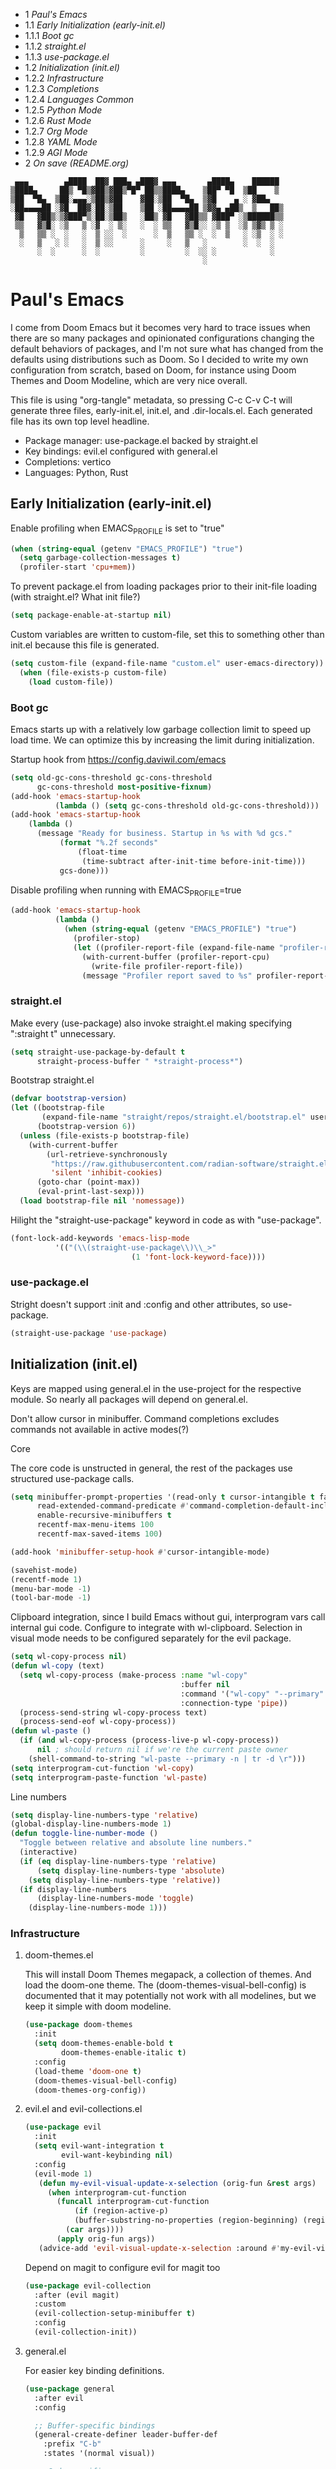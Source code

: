 #+PROPERTY: header-args :tangle no
#+PROPERTY: header-args:emacs-lisp+ :comments link

# BEGIN_TOC 3
- 1 [[*pauls-emacs][Paul's Emacs]]
- 1.1 [[*early-initialization-early-initel][Early Initialization (early-init.el)]]
- 1.1.1 [[*boot-gc][Boot gc]]
- 1.1.2 [[*straightel][straight.el]]
- 1.1.3 [[*use-packageel][use-package.el]]
- 1.2 [[*initialization-initel][Initialization (init.el)]]
- 1.2.2 [[*infrastructure][Infrastructure]]
- 1.2.3 [[*completions][Completions]]
- 1.2.4 [[*languages-common][Languages Common]]
- 1.2.5 [[*python-mode][Python Mode]]
- 1.2.6 [[*rust-mode][Rust Mode]]
- 1.2.7 [[*org-mode][Org Mode]]
- 1.2.8 [[*yaml-mode][YAML Mode]]
- 1.2.9 [[*agi-mode][AGI Mode]]
- 2 [[*on-save-readmeorg][On save (README.org)]]
# END_TOC

#+BEGIN_SRC text
   ▄▄▄        ▄████  ██▓ ███▄ ▄███▓ ▄▄▄       ▄████▄    ██████
  ▒████▄     ██▒ ▀█▒▓██▒▓██▒▀█▀ ██▒▒████▄    ▒██▀ ▀█  ▒██    ▒
  ▒██  ▀█▄  ▒██░▄▄▄░▒██▒▓██    ▓██░▒██  ▀█▄  ▒▓█    ▄ ░ ▓██▄
  ░██▄▄▄▄██ ░▓█  ██▓░██░▒██    ▒██ ░██▄▄▄▄██ ▒▓▓▄ ▄██▒  ▒   ██▒
   ▓█   ▓██▒░▒▓███▀▒░██░▒██▒   ░██▒ ▓█   ▓██▒▒ ▓███▀ ░▒██████▒▒
   ▒▒   ▓▒█░ ░▒   ▒ ░▓  ░ ▒░   ░  ░ ▒▒   ▓▒█░░ ░▒ ▒  ░▒ ▒▓▒ ▒ ░
    ▒   ▒▒ ░  ░   ░  ▒ ░░  ░      ░  ▒   ▒▒ ░  ░  ▒   ░ ░▒  ░ ░
    ░   ▒   ░ ░   ░  ▒ ░░      ░     ░   ▒   ░        ░  ░  ░
        ░  ░      ░  ░         ░         ░  ░░ ░            ░
                                             ░                 
#+END_SRC

* Paul's Emacs
I come from Doom Emacs but it becomes very hard to trace issues when there are so many packages and opinionated configurations changing the default behaviors of packages, and I'm not sure what has changed from the defaults using distributions such as Doom. So I decided to write my own configuration from scratch, based on Doom, for instance using Doom Themes and Doom Modeline, which are very nice overall.

This file is using "org-tangle" metadata, so pressing C-c C-v C-t will generate three files, early-init.el, init.el, and .dir-locals.el. Each generated file has its own top level headline.

- Package manager: use-package.el backed by straight.el
- Key bindings: evil.el configured with general.el
- Completions: vertico
- Languages: Python, Rust
  
** Early Initialization (early-init.el)
:PROPERTIES:
:header-args:emacs-lisp: :tangle ~/.emacs.custom/early-init.el
:END:

Enable profiling when EMACS_PROFILE is set to "true"
#+BEGIN_SRC emacs-lisp
  (when (string-equal (getenv "EMACS_PROFILE") "true")
    (setq garbage-collection-messages t)
    (profiler-start 'cpu+mem))
#+END_SRC

To prevent package.el from loading packages prior to their init-file loading (with straight.el? What init file?)
#+BEGIN_SRC emacs-lisp
(setq package-enable-at-startup nil)
#+END_SRC

Custom variables are written to custom-file, set this to something other than init.el because this file is generated.
#+BEGIN_SRC emacs-lisp
(setq custom-file (expand-file-name "custom.el" user-emacs-directory))
  (when (file-exists-p custom-file)
    (load custom-file))
#+END_SRC

*** Boot gc
Emacs starts up with a relatively low garbage collection limit to speed up load time.
We can optimize this by increasing the limit during initialization.

Startup hook from https://config.daviwil.com/emacs 
#+BEGIN_SRC emacs-lisp
  (setq old-gc-cons-threshold gc-cons-threshold
        gc-cons-threshold most-positive-fixnum)
  (add-hook 'emacs-startup-hook
            (lambda () (setq gc-cons-threshold old-gc-cons-threshold)))
  (add-hook 'emacs-startup-hook
  	  (lambda ()
  	    (message "Ready for business. Startup in %s with %d gcs."
  		     (format "%.2f seconds"
  			     (float-time
  			      (time-subtract after-init-time before-init-time)))
  		     gcs-done)))
#+END_SRC

Disable profiling when running with EMACS_PROFILE=true
#+BEGIN_SRC emacs-lisp
  (add-hook 'emacs-startup-hook
            (lambda ()
              (when (string-equal (getenv "EMACS_PROFILE") "true")
                (profiler-stop)
                (let ((profiler-report-file (expand-file-name "profiler-report.txt" user-emacs-directory)))
                  (with-current-buffer (profiler-report-cpu)
                    (write-file profiler-report-file))
                  (message "Profiler report saved to %s" profiler-report-file)))))
#+END_SRC

*** straight.el

Make every (use-package) also invoke straight.el making specifying ":straight t" unnecessary.
#+BEGIN_SRC emacs-lisp
  (setq straight-use-package-by-default t
        straight-process-buffer " *straight-process*")
#+END_SRC

Bootstrap straight.el
#+BEGIN_SRC emacs-lisp
  (defvar bootstrap-version)
  (let ((bootstrap-file
         (expand-file-name "straight/repos/straight.el/bootstrap.el" user-emacs-directory))
        (bootstrap-version 6))
    (unless (file-exists-p bootstrap-file)
      (with-current-buffer
          (url-retrieve-synchronously
           "https://raw.githubusercontent.com/radian-software/straight.el/develop/install.el"
           'silent 'inhibit-cookies)
        (goto-char (point-max))
        (eval-print-last-sexp)))
    (load bootstrap-file nil 'nomessage))
#+END_SRC

Hilight the "straight-use-package" keyword in code as with "use-package".
#+BEGIN_SRC emacs-lisp
  (font-lock-add-keywords 'emacs-lisp-mode
  			'(("(\\(straight-use-package\\)\\_>"
                             (1 'font-lock-keyword-face))))
#+END_SRC

*** use-package.el
Stright doesn't support :init and :config and other attributes, so use-package.
#+BEGIN_SRC emacs-lisp
  (straight-use-package 'use-package)
#+END_SRC

** Initialization (init.el)
:PROPERTIES:
:header-args:emacs-lisp: :tangle ~/.emacs.custom/init.el
:END:

Keys are mapped using general.el in the use-project for the respective module. So nearly all packages will depend on general.el.

Don't allow cursor in minibuffer. Command completions excludes commands not available in active modes(?)

**** Core
The core code is unstructed in general, the rest of the packages use structured use-package calls.
#+BEGIN_SRC emacs-lisp
  (setq minibuffer-prompt-properties '(read-only t cursor-intangible t face minibuffer-prompt)
        read-extended-command-predicate #'command-completion-default-include-p
        enable-recursive-minibuffers t
        recentf-max-menu-items 100
        recentf-max-saved-items 100)

  (add-hook 'minibuffer-setup-hook #'cursor-intangible-mode)

  (savehist-mode)
  (recentf-mode 1)
  (menu-bar-mode -1)
  (tool-bar-mode -1)
#+END_SRC

Clipboard integration, since I build Emacs without gui, interprogram vars call internal gui code. Configure to
integrate with wl-clipboard. Selection in visual mode needs to be configured separately for the evil package.
#+BEGIN_SRC emacs-lisp
(setq wl-copy-process nil)
(defun wl-copy (text)
  (setq wl-copy-process (make-process :name "wl-copy"
                                      :buffer nil
                                      :command '("wl-copy" "--primary" "-n")
                                      :connection-type 'pipe))
  (process-send-string wl-copy-process text)
  (process-send-eof wl-copy-process))
(defun wl-paste ()
  (if (and wl-copy-process (process-live-p wl-copy-process))
      nil ; should return nil if we're the current paste owner
    (shell-command-to-string "wl-paste --primary -n | tr -d \r")))
(setq interprogram-cut-function 'wl-copy)
(setq interprogram-paste-function 'wl-paste)
#+END_SRC

Line numbers
#+BEGIN_SRC emacs-lisp
  (setq display-line-numbers-type 'relative)
  (global-display-line-numbers-mode 1)
  (defun toggle-line-number-mode ()
    "Toggle between relative and absolute line numbers."
    (interactive)
    (if (eq display-line-numbers-type 'relative)
        (setq display-line-numbers-type 'absolute)
      (setq display-line-numbers-type 'relative))
    (if display-line-numbers
        (display-line-numbers-mode 'toggle)
      (display-line-numbers-mode 1)))
#+END_SRC

*** Infrastructure
**** doom-themes.el
This will install Doom Themes megapack, a collection of themes. And load the doom-one theme. The (doom-themes-visual-bell-config) is documented that it may potentially not work with all modelines, but we keep it simple with doom modeline.
#+BEGIN_SRC emacs-lisp
(use-package doom-themes
  :init
  (setq doom-themes-enable-bold t
        doom-themes-enable-italic t)
  :config
  (load-theme 'doom-one t)
  (doom-themes-visual-bell-config)
  (doom-themes-org-config))
#+END_SRC

**** evil.el and evil-collections.el
#+BEGIN_SRC emacs-lisp
    (use-package evil
      :init
      (setq evil-want-integration t
            evil-want-keybinding nil)
      :config
      (evil-mode 1)
       (defun my-evil-visual-update-x-selection (orig-fun &rest args)
         (when interprogram-cut-function
           (funcall interprogram-cut-function
     	       (if (region-active-p)
     		   (buffer-substring-no-properties (region-beginning) (region-end))
     		 (car args))))
           (apply orig-fun args))
       (advice-add 'evil-visual-update-x-selection :around #'my-evil-visual-update-x-selection))
#+END_SRC

Depend on magit to configure evil for magit too
#+BEGIN_SRC emacs-lisp
  (use-package evil-collection
    :after (evil magit)
    :custom
    (evil-collection-setup-minibuffer t)
    :config
    (evil-collection-init))
#+END_SRC

**** general.el
For easier key binding definitions.
#+BEGIN_SRC emacs-lisp
  (use-package general
    :after evil
    :config

    ;; Buffer-specific bindings
    (general-create-definer leader-buffer-def
      :prefix "C-b"
      :states '(normal visual))

    ;; Code specific map
    (general-create-definer leader-code-def
      :prefix "C-c"
      :states '(normal visual))

    ;; General emacs commands such as edit config files
    (general-create-definer leader-emacs-def
      :prefix "C-e"
      :states '(normal visual))

    ;; File-specific bindings
    (general-create-definer leader-file-def
      :prefix "C-f"
      :states '(normal visual))

    ;; Source control commands
    (general-create-definer leader-scm-def
      :prefix "C-g"
      :states '(normal visual))

    ;; Various help and information
    (general-create-definer leader-help-def
      :prefix "C-h"
      :states '(normal visual))

    ;; Major-mode-specific bindings
    (general-create-definer leader-mode-def
      :prefix "C-m"
      :states '(normal visual))

    ;; Project-specific bindings
    (general-create-definer leader-project-def
      :keymaps 'projectile-mode-map
      :prefix "C-p"
      :states '(normal visual))

    ;; Already bound so unbind from various built in packages and evil.el, this
    ;; causes an error during startup where it says that "C-t is not a leader key".
    ;; Unbind all
    (define-key global-map (kbd "C-t") nil)
    (define-key evil-normal-state-map (kbd "C-t") nil)
    (define-key evil-insert-state-map (kbd "C-t") nil)
    (general-create-definer leader-toggle-def
      :prefix "C-t"
      :states '(normal insert visual))

    ;; Window bindings
    (general-create-definer leader-window-def
      :prefix "C-w"
      :states '(normal visual))

    (leader-file-def
      "f" 'find-file)

    (leader-emacs-def
      "c" '(lambda ()
             (interactive)
             (find-file (expand-file-name "README.org" user-emacs-directory))))

    (leader-code-def
      "n" 'flycheck-next-error
      "p" 'flycheck-previous-error
      "l" 'flycheck-list-errors)

    (leader-buffer-def
      "d" 'kill-current-buffer)

    (leader-toggle-def
      "l" 'toggle-line-number-mode)

    (leader-mode-def
      :prefix "C-m"
      :keymaps 'smerge-mode-map
      "n" 'smerge-next
      "p" 'smerge-prev
      "d" 'smerge-diff-base
      "u" 'smerge-keep-upper
      "l" 'smerge-keep-lower))
#+END_SRC

**** projectile.el
#+BEGIN_SRC emacs-lisp
  (use-package projectile
    :after general
    :config
    (projectile-mode +1)
    (leader-project-def
      "a" 'projectile-add-known-project
      "d" 'projectile-remove-known-project
      "p" 'projectile-switch-project
      "f" 'projectile-find-file
      "i" 'projectile-invalidate-cache
      "k" 'projectile-kill-buffer))
#+END_SRC

**** doom-modeline.el
Also make sure to load the modeline after projectile since it uses the projectile api.
#+BEGIN_SRC emacs-lisp
  (use-package doom-modeline
    :custom
    (doom-modeline-project-detection 'project)
    (doom-modeline-buffer-file-name-style 'relative-to-project)
    (doom-modeline-unicode-fallback t)
    (doom-modeline-minor-modes nil)
    :hook (after-init . doom-modeline-mode))
#+END_SRC

**** which-key.el
Since we're n00bs, we need to see the key options sometimes.
#+BEGIN_SRC emacs-lisp
(use-package which-key
  :after evil
  :init
  (setq which-key-idle-delay 0.4)
  :config
  (which-key-mode)
  (which-key-setup-minibuffer))
#+END_SRC

**** magit.el and magit-todos.el and git-gutter.el
#+BEGIN_SRC emacs-lisp
    (use-package magit
      :after evil
      :config
      (leader-scm-def
        "s" 'magit-status
        "t" 'magit-todos-list))
#+END_SRC

ToDo in project repositories
#+BEGIN_SRC emacs-lisp
(use-package magit-todos
  :after magit
  :custom
  (magit-todos-keyword-suffix "\\(?:([^)]+)\\)?:?" "Allow TODO without colons TODO:"))
#+END_SRC

Hilight where the file is changed in the fringes
#+BEGIN_SRC emacs-lisp
  (use-package git-gutter
    :if (not (display-graphic-p))
    :after magit
    :custom
    (git-gutter:window-width 1)
    (git-gutter:added-sign "+")
    (git-gutter:deleted-sign "-")
    (git-gutter:modified-sign "=")
    :config
    (global-git-gutter-mode +1))
#+END_SRC

**** dashboard.el
#+BEGIN_SRC emacs-lisp
  (use-package dashboard
    :custom
    (org-agenda-files '("/storage/src/unnsvc/org/general.org"))
    (dashboard-startup-banner (expand-file-name "dashboard.txt" user-emacs-directory))
    :config
    ;;(setq initial-buffer-choice (lambda () (get-buffer-create "*dashboard*")))
    (dashboard-setup-startup-hook))
#+END_SRC

**** lookup.el
Doom emacs seems to do a lot more, this doesn't seem to work in this config to lookup "use-package" but it works in Doom Emacs. Investigate.
#+BEGIN_SRC emacs-lisp
(use-package lookup
  :straight (lookup :type git :host github :repo "aaronjensen/emacs-lookup" :commit "6ffdb61ef7c70077dee45330d4444a0eec559e01")
  :after general
  :config
  (leader-code-def
    "h" #'+lookup/documentation))
#+END_SRC

**** helpful.el
More helpful help
#+BEGIN_SRC emacs-lisp
  (use-package helpful
    :after general
    :config

    (leader-code-def
     "d" #'helpful-at-point)

    (leader-help-def
     "k" #'helpful-key
     "o" #'helpful-symbol
     "v" #'helpful-variable
     "x" #'helpful-command
     "F" #'helpful-function
     "f" #'helpful-callable))
#+END_SRC

*** Completions
**** vertico.el
#+BEGIN_SRC emacs-lisp
(use-package vertico
  :init
  (vertico-mode))
#+END_SRC
**** orderless.el
Basically, we want to select items orderless instead of matching completions from beginning to end?
#+BEGIN_SRC emacs-lisp
  (use-package orderless
    :after vertico
    :init
    (setq completion-styles '(orderless basic)
          completion-category-defaults nil
          completion-category-overrides '((file (styles partial-completion)))))
#+END_SRC
**** consult.el and consult-flycheck.el
#+BEGIN_SRC emacs-lisp
  (use-package consult
    :after general
    :config

    (leader-buffer-def
     "b" #'consult-buffer)

    (leader-file-def
     "r" #'consult-recent-file)

    ;; One-off to re-define keys in the stock C-x
    (general-define-key
     :prefix "C-x"
     "b" #'consult-buffer))
#+END_SRC
#+BEGIN_SRC emacs-lisp
(use-package consult-flycheck
  :after (consult flycheck))
#+END_SRC

*** Languages Common
**** lsp-mode.el and lsp-ui.el
#+BEGIN_SRC emacs-lisp
(use-package lsp-mode
  :commands (lsp lsp-deferred)
  :init
  (setq lsp-clients-python-command "pylsp"
        lsp-enable-snippet nil
        lsp-headerline-breadcrumb-enable nil)
  :config
  (lsp-enable-which-key-integration t))
#+END_SRC
#+BEGIN_SRC emacs-lisp
(use-package lsp-ui
  :custom
  ;; lsp-ui-doc
  (lsp-ui-doc-enable t)
  (lsp-ui-doc-show-with-cursor t)
  (lsp-ui-doc-show-with-mouse nil)
  (lsp-ui-doc-include-signature t)
  (lsp-ui-doc-header t)
  (lsp-ui-doc-position 'at-point "Doesn't seem to work either. Childframes or WebKit frames require GUI widgets.")
  ;; lsp-ui-sideline
  (lsp-ui-sideline-enable t)
  (lsp-ui-sideline-show-hover t)
  (lsp-ui-sideline-diagnostics t)
  ;; I dont' know what code actions are
  ;;(lsp-ui-sideline-show-code-actions t)
  :commands lsp-ui-mode
  :hook
  (lsp-mode . lsp-ui-mode))
#+END_SRC
#+BEGIN_SRC emacs-lisp
(use-package company-lsp
  :commands company-lsp)
#+END_SRC

**** flycheck.el
#+BEGIN_SRC emacs-lisp
  (use-package flycheck
    :custom
    (flycheck-indication-mode 'right-fringe "Move the indicator to the right fringe to allow git-gutter")
    :after lsp-mode
    ;;:hook (lsp-mode . flycheck-mode)
    :init
    (setq flycheck-check-syntax-automatically '(mode-enabled save idle-change)
          flycheck-idle-change-delay 0.8)
    :config
    (global-flycheck-mode t))
#+END_SRC

**** rainbow-delimiters.el
#+BEGIN_SRC emacs-lisp
(use-package rainbow-delimiters)
#+END_SRC

**** format-all.el
So essentially, use-package will pull an old version of format-all.el. But a new version still doesn't work for
org-mode. Doom Emacs uses a modified version that uses el-patch to format source blocks in org. one can however,
still use "C-c '", which brings up a buffer with the source code inside of the code block, the formatter should
work on this, so you press "C-c '" again in that buffer to go back to org mode with a formatted code block.

#+BEGIN_SRC emacs-lisp
(use-package format-all
  :straight (:type git :host github :repo "lassik/emacs-format-all-the-code" :commit "22e48b831d64ca1647ae28f9e9485378577ea4f8"))
#+END_SRC

**** utilify functions
Common methods extracted from doom-modeline to show the current pyvenv environment.
#+BEGIN_SRC emacs-lisp
  (defun +modeline-update-env-in-all-windows-h (&rest _)
    "Update version strings in all buffers."
    (dolist (window (window-list))
      (with-selected-window window
        (when (fboundp 'doom-modeline-update-env)
          (doom-modeline-update-env))
        (force-mode-line-update))))

  (defun +modeline-clear-env-in-all-windows-h (&rest _)
    "Blank out version strings in all buffers."
      (dolist (buffer (buffer-list))
        (with-current-buffer buffer
          (setq doom-modeline-env--version
                (bound-and-true-p doom-modeline-load-string))))
    (force-mode-line-update t))
#+END_SRC

*** Python Mode
**** python.el
Is provided by emacs, so ensure nil
#+BEGIN_SRC emacs-lisp
  (defun setup-python-mode-keybindings()
    (leader-mode-def
      :keymaps 'python-mode-map
      "s" '(:ignore t :which-key "REPL")
      ;; REPL
      "s r" '(python-shell-send-region :which-key "send region")
      "s b" '(python-shell-send-buffer :which-key "send buffer")
      "s f" '(python-shell-send-file :which-key "send file")))
  
  (use-package python
    :mode ("[./]pyproject.toml\\'" . conf-mode)
    :after (general projectile lsp-mode flycheck)
    :hook (python-mode . lsp-deferred)
    :hook (python-mode . #'setup-python-mode-keybindings)
    :custom
    (python-indent-guess-indent-offset-verbose nil "Don't emit warning when indent guessing fails")
    :config
    (when (and (executable-find "python3")
               (string= python-shell-interpreter "python"))
      (setq python-shell-interpreter "python3"))

    (add-hook 'python-mode-hook
              (defun +python-use-correct-flycheck-executables-h ()
                "Use the correct Python executables for Flycheck."
                (let ((executable python-shell-interpreter))
          	(save-excursion
          	  (goto-char (point-min))
          	  (save-match-data
          	    (when (or (looking-at "#!/usr/bin/env \\(python[^ \n]+\\)")
          		      (looking-at "#!\\([^ \n]+/python[^ \n]+\\)"))
          	      (setq executable (substring-no-properties (match-string 1))))))
          	;; Try to compile using the appropriate version of Python for
          	;; the file.
          	(setq-local flycheck-python-pycompile-executable executable)
          	;; We might be running inside a virtualenv, in which case the
          	;; modules won't be available. But calling the executables
          	;; directly will work.
          	(setq-local flycheck-python-pylint-executable "pylint")
          	(setq-local flycheck-python-flake8-executable "flake8")))))
#+END_SRC

**** pyenv.el
Needs to be configured this way for some reason, as setting :hook doesn't work
#+BEGIN_SRC emacs-lisp
(use-package pyvenv
  :after (doom-modeline python)
  :init
  (add-hook 'pyvenv-post-activate-hooks #'+modeline-update-env-in-all-windows-h)
  (add-hook 'pyvenv-post-deactivate-hooks #'+modeline-clear-env-in-all-windows-h)
  :config
  (add-hook 'python-mode-local-vars-hook #'pyvenv-track-virtualenv)
  (add-to-list 'global-mode-string
               '(pyvenv-virtual-env-name (" venv:" pyvenv-virtual-env-name " "))))
#+END_SRC

**** poetry.el
Needs to be configured this way for some reason as setting :hook or :after pyvenv
doesn't activate poetry-tracking-mode
#+BEGIN_SRC emacs-lisp
  (use-package poetry
    :after (python pyvenv)
    :custom
    (poetry-tracking-strategy 'switch-buffer)
    :init
    (add-hook 'python-mode-hook #'poetry-tracking-mode)
    :config
    (leader-mode-def
      :keymaps 'python-mode-map
      "p" '(:ignore t :which-key "poetry")
      "p p" #'poetry))
#+END_SRC

**** pytest.el
#+BEGIN_SRC emacs-lisp
  (use-package pytest
    :after python
    :config
  
    (leader-mode-def
     :keymaps 'python-mode-map
     "t" '(:ignore t :which-key "pytest")
     ;; Testing
     "t a" #'pytest-all
     "t m" #'pytest-module
     "t c" #'pytest-one
     "t r" #'pytest-again
     "t d" #'pytest-directory))
#+END_SRC

*** Rust Mode
**** rustic.el
#+BEGIN_SRC emacs-lisp
  (use-package rustic
    :after (flycheck org lsp-mode rainbow-delimiters)
    :mode ("\\.rs$" . rustic-mode)
    :mode ("^Cargo\\.toml$" . rustic-mode)
    :preface
    (setq rustic-lsp-client nil)
    (with-eval-after-load 'rustic-lsp-client
      (remove-hook 'rustic-mode-hook 'rustic-setup-lsp))
    (with-eval-after-load 'rustic-flycheck
      (remove-hook 'rustic-mode-hook #'flycheck-mode)
      (remove-hook 'rustic-mode-hook #'flycheck-mode-off)
      (remove-hook 'flycheck-mode-hook #'rustic-flycheck-setup))
    (add-hook 'rustic-mode-hook #'rainbow-delimiters-mode)
    (setq rustic-indent-method-chain t)
    (setq rust-prettify-symbols-alist nil)
    (setq rustic-babel-format-src-block nil
  	rustic-format-trigger nil)
    (setq rustic-lsp-client 'lsp-mode)
    (add-hook 'rustic-mode-local-vars-hook #'rustic-setup-lsp 'append))
#+END_SRC

*** Org Mode
**** org.el
    #+BEGIN_SRC emacs-lisp
(use-package org
  :custom
  (org-hide-leading-stars t)
  (org-hide-emphasis-markers t)
  (org-startup-indented t)
  (org-enforce-todo-dependencies t)
  ;; Defaults to showeverything, but that doesn't respect `org-hide-block-startup'
  ;; (#+startup: hideblocks)`, archive trees, hidden drawers, or VISIBILITY properties. nil
  ;; is equivalent, but respects these settings.
  (org-startup-folded nil))
    #+END_SRC
**** evil-org.el
#+BEGIN_SRC emacs-lisp
(use-package evil-org
  :after (evil org)
  :hook (org-mode . evil-org-mode)
  :hook (org-capture-mode . evil-insert-state)
  :hook (doom-docs-org-mode . evil-org-mode)
  :config
  (add-hook 'evil-org-mode-hook #'evil-normalize-keymaps)
  (evil-org-set-key-theme))
#+END_SRC
**** org-bullets.el
Nice bullet icons for headlines and such, supports unicode fallback
#+BEGIN_SRC emacs-lisp
(use-package org-bullets
  :config
  (add-hook 'org-mode-hook (lambda () (org-bullets-mode 1))))
#+END_SRC

# +END_SRC
# **** evil-org-agenda.el
# #+BEGIN_SRC emacs-lisp
# (use-package evil-org-agenda
#   :hook (org-agenda-mode . evil-org-agenda-mode)
#   :config
#   (evil-org-agenda-set-keys))
# +END_SRC

**** Generate ToC
This procedure will search for a block that begins with: '#+BEGIN: toc headlines <number>'
and ends with '#+END: toc', and insert a ToC as its content, replacing the old content.

#+BEGIN_SRC emacs-lisp
  (defun insert-org-mode-toc ()
    (interactive)
    (let ((toc-begin-re "# BEGIN_TOC \\([0-9]+\\)")
  	(toc-end-re "# END_TOC")
  	(headlines '())
  	(current-section-numbers ()))
      (save-excursion
        (goto-char (point-min))
        (if (re-search-forward toc-begin-re nil t)
  	  (let ((max-level (string-to-number (match-string 1)))
  		(toc-begin-pos (match-end 0))
  		(toc-end-pos (if (re-search-forward toc-end-re nil t)
  				 (match-beginning 0)
  			       nil)))
  	    (goto-char (point-min))
  	    (while (re-search-forward "^\\(*+\\) \\(.*\\)" nil t)
  	      (let* ((level (length (match-string 1)))
  		     (headline (match-string 2))
  		     (section-number (if (> level (length current-section-numbers))
  					 (progn
  					   (setq current-section-numbers (append current-section-numbers (list 1)))
  					   (mapconcat 'number-to-string current-section-numbers "."))
  				       (progn
  					 (setcar (nthcdr (- level 1) current-section-numbers)
  						 (+ 1 (nth (- level 1) current-section-numbers)))
  					 (setq current-section-numbers (cl-subseq current-section-numbers 0 level))
  					 (mapconcat 'number-to-string current-section-numbers "."))))
  		     (anchor (replace-regexp-in-string " " "-" (downcase (replace-regexp-in-string "[^a-zA-Z0-9 -]" "" headline)))))

  		(when (<= level max-level)
  		  (push (format "- %s [[*%s][%s]]" section-number anchor headline) headlines))))
  	    (when toc-end-pos
  	      (goto-char toc-begin-pos)
  	      (delete-region toc-begin-pos toc-end-pos)
  	      (insert "\n" (mapconcat 'identity (nreverse headlines) "\n") "\n")))
  	        (message "Warning: No # BEGIN_TOC block found.")))))
#+END_SRC
*** YAML Mode
#+BEGIN_SRC emacs-lisp
  (use-package yaml-mode
    :after general
    :mode ("\\.yml\\'" . yaml-mode)
    :mode ("\\.yaml\\'" . yaml-mode)
    :hook (yaml-mode . setup-yaml-mode-keybindings)
    :config
    (defun setup-yaml-mode-keybindings()
      (leader-mode-def
        :keymaps 'yaml-mode-map
        "n" #'newline-and-indent)))
#+END_SRC

*** AGI Mode
Creates a new minor mode "agi-mode", this mode is activated on projectile.el projects which contain a
agi.yaml file in any of the parent directories of the opened buffer.

@TODO: AGI commands for model interaction

#+BEGIN_SRC emacs-lisp
  (define-minor-mode agi-mode
    "A minor mode for AGI project."
    :lighter " 🤖"
    :keymap (let ((map (make-sparse-keymap)))
              map))

  (use-package yaml
    :straight '(yaml :type git :host github :repo "zkry/yaml.el" :commit "01a12f2345d309fe86770e0a61a7f26f47a2cd0a"))

  (defun parse-agi-yaml ()
    "Parse the agi.yaml file in the project root and return the parsed content."
    (let* ((project-root (projectile-project-root))
           (agi-yaml-path (concat project-root "agi.yaml")))
      (when (and project-root (file-exists-p agi-yaml-path))
        (with-temp-buffer
          (insert-file-contents agi-yaml-path)
          (yaml-parse-string (buffer-string)
             		   :object-type 'alist
             		   :sequence-type 'list)))))

  (defun agi-command-func-generator (executable args)
    "Return a function that when called, will execute the specified EXECUTABLE with the specified ARGS."
    (lambda ()
      (interactive)
      (apply 'call-process executable nil 0 nil args)))

  (defun setup-agi-commands ()
    "Setup AGI commands from agi.yaml."
    (let ((commands-alist (cdr (assoc 'commands (parse-agi-yaml))))
          (counter 1))
      (dolist (command commands-alist)
        (when (<= counter 9)
          (let ((name (cdr (assoc 'name command)))
                (executable (cdr (assoc 'executable command)))
                (arguments (cdr (assoc 'arguments command))))
            (let ((func (agi-command-func-generator executable arguments)))
              (fset (intern (concat "agi-command-" name)) func)
              (leader-mode-def
                :prefix "C-m"
                :keymaps 'agi-mode-map
                (format "a %d" counter) (intern (concat "agi-command-" name)))
              (message "Setting up command: %s" name))
            (setq counter (1+ counter)))))))

  (defun agi-project-p ()
    "Return non-nil if the current buffer is in an AGI project."
    (and (projectile-project-p)
         (locate-dominating-file (projectile-project-root) "agi.yaml")))

  (defun agi-mode-maybe-activate ()
    "Activate `agi-mode` if the current buffer is in an AGI project."
    (when (agi-project-p)
      (agi-mode 1)
      (setup-agi-commands)))

  (add-hook 'find-file-hook 'agi-mode-maybe-activate)
#+END_SRC

#+BEGIN_COMMENT
Initial attempts to create a custom modeline item failed, it seems to require creating a segment with doom-modeline-def-modeline and
then adding it to a modeline with doom-modeline-def-modeline, the thing is that the entire modeline with all segments seemt to be
required for the list, and it looks like doom-modeline defines several modelines 'main 'media 'pdf 'dired etc. which are displayed
for major modes?

But I want to just add a minor mode segment and idk where to add it, nothing that I've tried seems to work.

    ;; (defun +agi-mode-icon ()
    ;;   (lambda ()
    ;;     (when (bound-and-true-p agi-mode)
    ;; 	"🤖")))
    ;; ;; ;; define segment
    ;; (doom-modeline-def-segment agi-mode-segment
    ;;   (+agi-mode-icon))

    ;; ;; ;; define new modeline configuration
    ;; (doom-modeline-def-modeline 'main
    ;;   ;; left part
    ;;   '(eldoc bar workspace-name window-number modals matches follow buffer-info remote-host buffer-position word-count parrot selection-info)
    ;;   ;; right part
    ;;   (compilation objed-state misc-info persp-name battery grip irc mu4e gnus github debug repl lsp minor-modes input-method indent-info buffer-encoding major-mode process vcs checker time agi-mode-segment) )

    ;;  ;;(defun +agi-modeline-setup-modeline-a () (
    ;;  (doom-modeline-set-modeline 'agi-modeline)))
    ;;(advice-add #'doom-modeline-auto-set-modeline :override #'+agi-modeline-setup-modeline-a)
    
    ;;:hook
    ;;(doom-modeline-mode . (lambda ()
    ;;                         (doom-modeline-set-modeline 'main 'default)))
    ;;(add-hook 'doom-modeline-mode-hook
    ;;          (lambda ()
    ;;            (doom-modeline-set-modeline 'agi-modeline 'default)))
    )
#+END_COMMENT

* On save (README.org)
:PROPERTIES:
:header-args:emacs-lisp: :tangle ~/.emacs.custom/.dir-locals.el
:END:

Adds a hook on saving README.org which will do three things

1. Run formatter on this file (TODO)
2. insert-org-mode-toc to generate ToC for the README
3. org-babel-tangle to generate files
   
#+BEGIN_SRC emacs-lisp
((org-mode . ((eval . (progn
    			(defvar-local my-readme-onsave-hook-guard nil)
    			(defun my-readme-onsave-hook-payload ()
    			  (org-babel-tangle)
    			  (insert-org-mode-toc))
                          (defun my-readme-onsave-hook ()
                            "Org tangle triggers onsave again, causing an infinite loop. Place a buffer-local
                             guard to prevent recursion."
    			  (unless my-readme-onsave-hook-guard
    			    (setq my-readme-onsave-hook-guard t)
    			    (my-readme-onsave-hook-payload)
    			    (setq my-readme-onsave-hook-guard nil)))
                          (add-hook 'before-save-hook 'my-readme-onsave-hook nil t))))))
#+END_SRC

